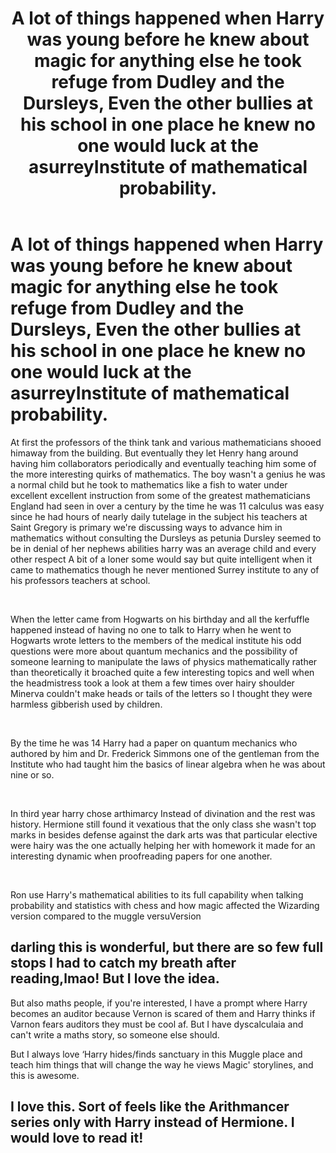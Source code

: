 #+TITLE: A lot of things happened when Harry was young before he knew about magic for anything else he took refuge from Dudley and the Dursleys, Even the other bullies at his school in one place he knew no one would luck at the asurreyInstitute of mathematical probability.

* A lot of things happened when Harry was young before he knew about magic for anything else he took refuge from Dudley and the Dursleys, Even the other bullies at his school in one place he knew no one would luck at the asurreyInstitute of mathematical probability.
:PROPERTIES:
:Author: pygmypuffonacid
:Score: 9
:DateUnix: 1619422695.0
:DateShort: 2021-Apr-26
:END:
At first the professors of the think tank and various mathematicians shooed himaway from the building. But eventually they let Henry hang around having him collaborators periodically and eventually teaching him some of the more interesting quirks of mathematics. The boy wasn't a genius he was a normal child but he took to mathematics like a fish to water under excellent excellent instruction from some of the greatest mathematicians England had seen in over a century by the time he was 11 calculus was easy since he had hours of nearly daily tutelage in the subject his teachers at Saint Gregory is primary we're discussing ways to advance him in mathematics without consulting the Dursleys as petunia Dursley seemed to be in denial of her nephews abilities harry was an average child and every other respect A bit of a loner some would say but quite intelligent when it came to mathematics though he never mentioned Surrey institute to any of his professors teachers at school.

​

When the letter came from Hogwarts on his birthday and all the kerfuffle happened instead of having no one to talk to Harry when he went to Hogwarts wrote letters to the members of the medical institute his odd questions were more about quantum mechanics and the possibility of someone learning to manipulate the laws of physics mathematically rather than theoretically it broached quite a few interesting topics and well when the headmistress took a look at them a few times over hairy shoulder Minerva couldn't make heads or tails of the letters so I thought they were harmless gibberish used by children.

​

By the time he was 14 Harry had a paper on quantum mechanics who authored by him and Dr. Frederick Simmons one of the gentleman from the Institute who had taught him the basics of linear algebra when he was about nine or so.

​

In third year harry chose arthimarcy Instead of divination and the rest was history. Hermione still found it vexatious that the only class she wasn't top marks in besides defense against the dark arts was that particular elective were hairy was the one actually helping her with homework it made for an interesting dynamic when proofreading papers for one another.

​

Ron use Harry's mathematical abilities to its full capability when talking probability and statistics with chess and how magic affected the Wizarding version compared to the muggle versuVersion


** darling this is wonderful, but there are so few full stops I had to catch my breath after reading,lmao! But I love the idea.

But also maths people, if you're interested, I have a prompt where Harry becomes an auditor because Vernon is scared of them and Harry thinks if Varnon fears auditors they must be cool af. But I have dyscalculaia and can't write a maths story, so someone else should.

But I always love ‘Harry hides/finds sanctuary in this Muggle place and teach him things that will change the way he views Magic' storylines, and this is awesome.
:PROPERTIES:
:Author: karigan_g
:Score: 4
:DateUnix: 1619452086.0
:DateShort: 2021-Apr-26
:END:


** I love this. Sort of feels like the Arithmancer series only with Harry instead of Hermione. I would love to read it!
:PROPERTIES:
:Author: ChrisAveisNight
:Score: 2
:DateUnix: 1619458218.0
:DateShort: 2021-Apr-26
:END:
